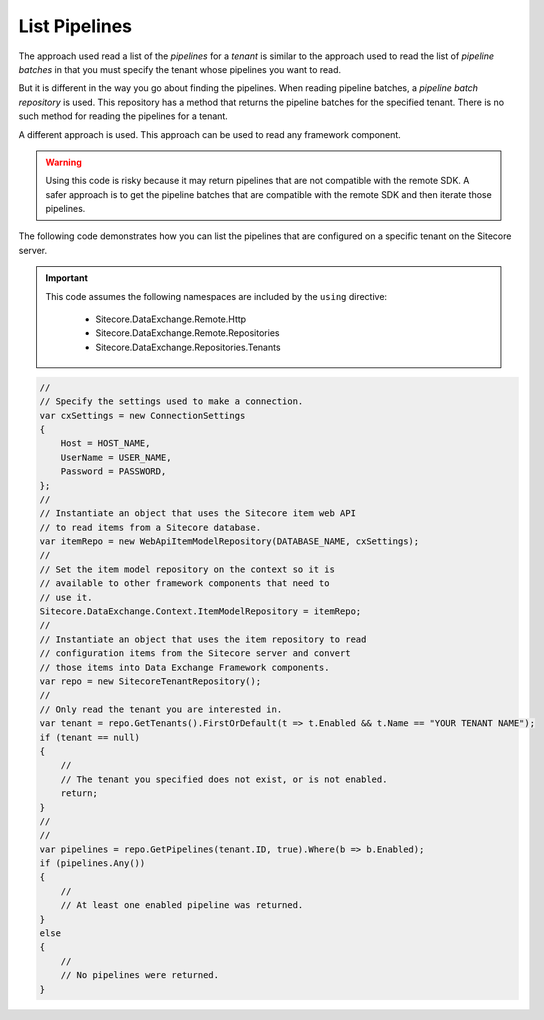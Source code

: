 List Pipelines
=======================================

The approach used read a list of the *pipelines* for a *tenant*
is similar to the approach used to read the list of *pipeline batches*
in that you must specify the tenant whose pipelines you want to read.

But it is different in the way you go about finding the pipelines.
When reading pipeline batches, a *pipeline batch repository* is used.
This repository has a method that returns the pipeline batches for
the specified tenant. There is no such method for reading the pipelines
for a tenant.

A different approach is used. This approach can be used to read any
framework component.

.. warning::

    Using this code is risky because it may return pipelines that
    are not compatible with the remote SDK. A safer approach is to
    get the pipeline batches that are compatible with the remote
    SDK and then iterate those pipelines.

The following code demonstrates how you can list the pipelines 
that are configured on a specific tenant on the Sitecore server.

.. important:: 

    This code assumes the following namespaces are included by the ``using`` directive:

        * Sitecore.DataExchange.Remote.Http
        * Sitecore.DataExchange.Remote.Repositories
        * Sitecore.DataExchange.Repositories.Tenants

.. code-block:: c#

    //
    // Specify the settings used to make a connection.
    var cxSettings = new ConnectionSettings
    {
        Host = HOST_NAME,
        UserName = USER_NAME,
        Password = PASSWORD,
    };
    //
    // Instantiate an object that uses the Sitecore item web API 
    // to read items from a Sitecore database. 
    var itemRepo = new WebApiItemModelRepository(DATABASE_NAME, cxSettings);
    //
    // Set the item model repository on the context so it is 
    // available to other framework components that need to
    // use it.
    Sitecore.DataExchange.Context.ItemModelRepository = itemRepo;
    //
    // Instantiate an object that uses the item repository to read
    // configuration items from the Sitecore server and convert
    // those items into Data Exchange Framework components.
    var repo = new SitecoreTenantRepository();
    //
    // Only read the tenant you are interested in.
    var tenant = repo.GetTenants().FirstOrDefault(t => t.Enabled && t.Name == "YOUR TENANT NAME");
    if (tenant == null)
    {
        //
        // The tenant you specified does not exist, or is not enabled.
        return;
    }
    //
    //
    var pipelines = repo.GetPipelines(tenant.ID, true).Where(b => b.Enabled);
    if (pipelines.Any())
    {
        //
        // At least one enabled pipeline was returned.
    }
    else
    {
        //
        // No pipelines were returned. 
    }
